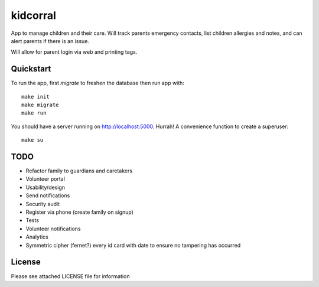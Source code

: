 kidcorral
=========

App to manage children and their care. Will track parents emergency contacts,
list children allergies and notes, and can alert parents if there is an issue.

Will allow for parent login via web and printing tags.

Quickstart
----------

To run the app, first `migrate` to freshen the database then run app with::

    make init
    make migrate
    make run

You should have a server running on http://localhost:5000. Hurrah! A convenience
function to create a superuser::

    make su

TODO
----

* Refactor family to guardians and caretakers
* Volunteer portal
* Usability/design
* Send notifications
* Security audit
* Register via phone (create family on signup)
* Tests
* Volunteer notifications
* Analytics
* Symmetric cipher (fernet?) every id card with date to ensure no tampering has occurred

License
-------

Please see attached LICENSE file for information

